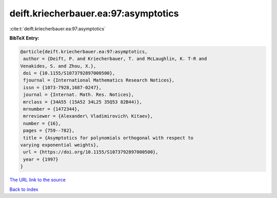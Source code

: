 deift.kriecherbauer.ea:97:asymptotics
=====================================

:cite:t:`deift.kriecherbauer.ea:97:asymptotics`

**BibTeX Entry:**

.. code-block:: bibtex

   @article{deift.kriecherbauer.ea:97:asymptotics,
    author = {Deift, P. and Kriecherbauer, T. and McLaughlin, K. T-R and
   Venakides, S. and Zhou, X.},
    doi = {10.1155/S1073792897000500},
    fjournal = {International Mathematics Research Notices},
    issn = {1073-7928,1687-0247},
    journal = {Internat. Math. Res. Notices},
    mrclass = {34A55 (15A52 34L25 35Q53 82B44)},
    mrnumber = {1472344},
    mrreviewer = {Alexander\ Vladimirovich\ Kitaev},
    number = {16},
    pages = {759--782},
    title = {Asymptotics for polynomials orthogonal with respect to
   varying exponential weights},
    url = {https://doi.org/10.1155/S1073792897000500},
    year = {1997}
   }

`The URL link to the source <ttps://doi.org/10.1155/S1073792897000500}>`__


`Back to index <../By-Cite-Keys.html>`__
